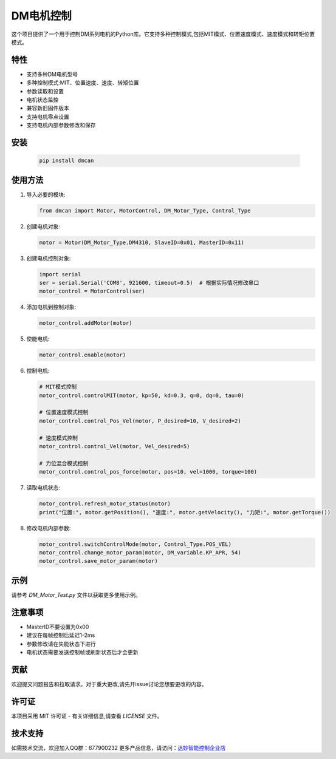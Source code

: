 ===========
DM电机控制
===========

这个项目提供了一个用于控制DM系列电机的Python库。它支持多种控制模式,包括MIT模式、位置速度模式、速度模式和转矩位置模式。

特性
====

- 支持多种DM电机型号
- 多种控制模式:MIT、位置速度、速度、转矩位置
- 参数读取和设置
- 电机状态监控
- 兼容新旧固件版本
- 支持电机零点设置
- 支持电机内部参数修改和保存

安装
====




   .. code-block:: bash

      pip install dmcan




使用方法
========

1. 导入必要的模块:

   .. code-block:: python

      from dmcan import Motor, MotorControl, DM_Motor_Type, Control_Type

2. 创建电机对象:

   .. code-block:: python

      motor = Motor(DM_Motor_Type.DM4310, SlaveID=0x01, MasterID=0x11)

3. 创建电机控制对象:

   .. code-block:: python

      import serial
      ser = serial.Serial('COM8', 921600, timeout=0.5)  # 根据实际情况修改串口
      motor_control = MotorControl(ser)

4. 添加电机到控制对象:

   .. code-block:: python

      motor_control.addMotor(motor)

5. 使能电机:

   .. code-block:: python

      motor_control.enable(motor)

6. 控制电机:

   .. code-block:: python

      # MIT模式控制
      motor_control.controlMIT(motor, kp=50, kd=0.3, q=0, dq=0, tau=0)

      # 位置速度模式控制
      motor_control.control_Pos_Vel(motor, P_desired=10, V_desired=2)

      # 速度模式控制
      motor_control.control_Vel(motor, Vel_desired=5)

      # 力位混合模式控制
      motor_control.control_pos_force(motor, pos=10, vel=1000, torque=100)

7. 读取电机状态:

   .. code-block:: python

      motor_control.refresh_motor_status(motor)
      print("位置:", motor.getPosition(), "速度:", motor.getVelocity(), "力矩:", motor.getTorque())

8. 修改电机内部参数:

   .. code-block:: python

      motor_control.switchControlMode(motor, Control_Type.POS_VEL)
      motor_control.change_motor_param(motor, DM_variable.KP_APR, 54)
      motor_control.save_motor_param(motor)

示例
====

请参考 `DM_Motor_Test.py` 文件以获取更多使用示例。

注意事项
========

- MasterID不要设置为0x00
- 建议在每帧控制后延迟1-2ms
- 参数修改请在失能状态下进行
- 电机状态需要发送控制帧或刷新状态后才会更新

贡献
====

欢迎提交问题报告和拉取请求。对于重大更改,请先开issue讨论您想要更改的内容。

许可证
======

本项目采用 MIT 许可证 - 有关详细信息,请查看 `LICENSE` 文件。

技术支持
========

如需技术交流，欢迎加入QQ群：677900232
更多产品信息，请访问：`达妙智能控制企业店 <https://shop290016675.taobao.com/?spm=pc_detail.29232929/evo365560b447259.shop_block.dshopinfo.59f47dd6w4Z4dX>`_